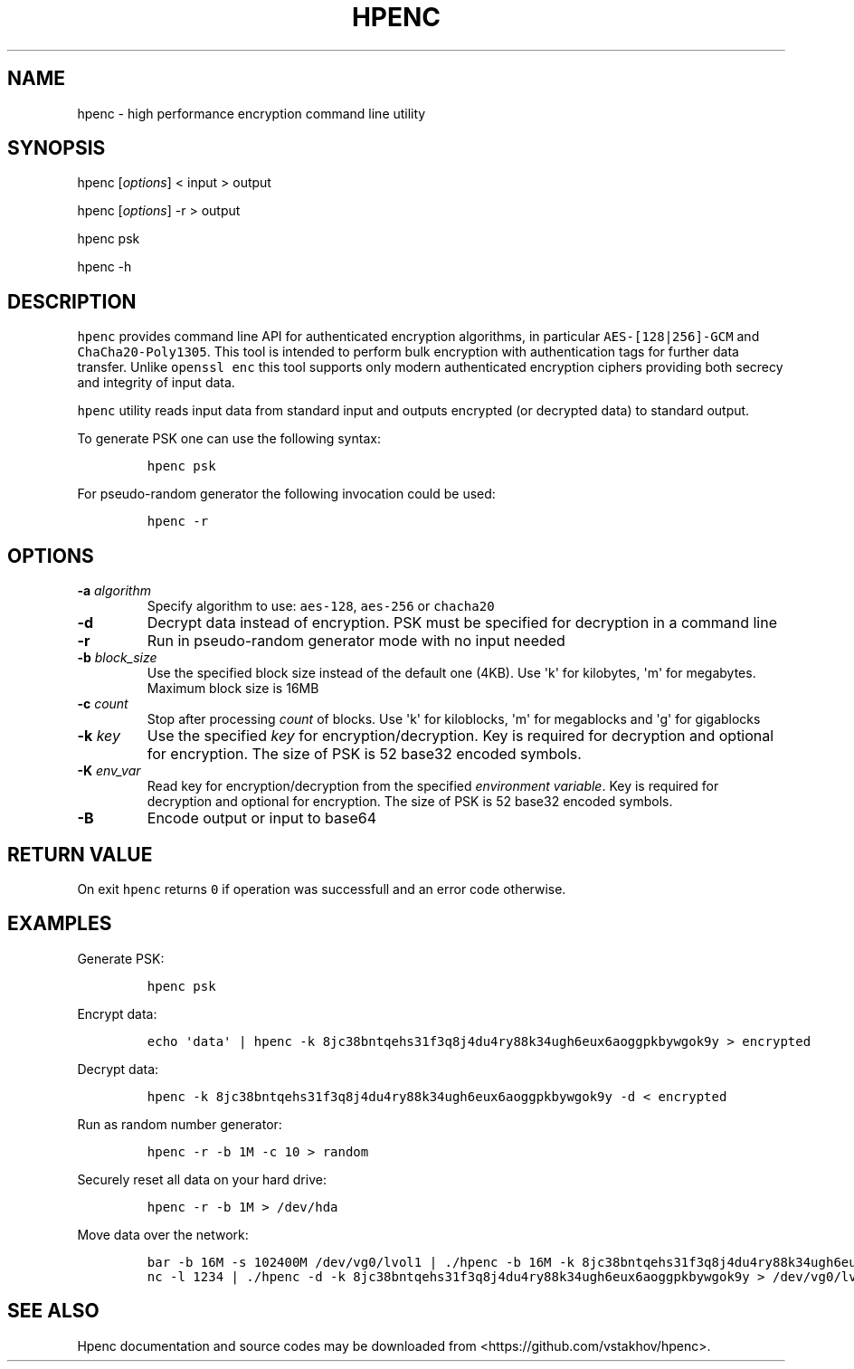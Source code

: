 .TH "HPENC" "1" "" "User Commands" ""
.SH NAME
.PP
hpenc \- high performance encryption command line utility
.SH SYNOPSIS
.PP
hpenc [\f[I]options\f[]] < input > output
.PP
hpenc [\f[I]options\f[]] \-r > output
.PP
hpenc psk
.PP
hpenc \-h
.SH DESCRIPTION
.PP
\f[C]hpenc\f[] provides command line API for authenticated encryption
algorithms, in particular \f[C]AES\-[128|256]\-GCM\f[] and
\f[C]ChaCha20\-Poly1305\f[].
This tool is intended to perform bulk encryption with authentication
tags for further data transfer.
Unlike \f[C]openssl\ enc\f[] this tool supports only modern
authenticated encryption ciphers providing both secrecy and integrity of
input data.
.PP
\f[C]hpenc\f[] utility reads input data from standard input and outputs
encrypted (or decrypted data) to standard output.
.PP
To generate PSK one can use the following syntax:
.IP
.nf
\f[C]
hpenc\ psk
\f[]
.fi
.PP
For pseudo\-random generator the following invocation could be used:
.IP
.nf
\f[C]
hpenc\ \-r
\f[]
.fi
.SH OPTIONS
.TP
.B \-a \f[I]algorithm\f[]
Specify algorithm to use: \f[C]aes\-128\f[], \f[C]aes\-256\f[] or
\f[C]chacha20\f[]
.RS
.RE
.TP
.B \-d
Decrypt data instead of encryption.
PSK must be specified for decryption in a command line
.RS
.RE
.TP
.B \-r
Run in pseudo\-random generator mode with no input needed
.RS
.RE
.TP
.B \-b \f[I]block_size\f[]
Use the specified block size instead of the default one (4KB).
Use \[aq]k\[aq] for kilobytes, \[aq]m\[aq] for megabytes.
Maximum block size is 16MB
.RS
.RE
.TP
.B \-c \f[I]count\f[]
Stop after processing \f[I]count\f[] of blocks.
Use \[aq]k\[aq] for kiloblocks, \[aq]m\[aq] for megablocks and
\[aq]g\[aq] for gigablocks
.RS
.RE
.TP
.B \-k \f[I]key\f[]
Use the specified \f[I]key\f[] for encryption/decryption.
Key is required for decryption and optional for encryption.
The size of PSK is 52 base32 encoded symbols.
.RS
.RE
.TP
.B \-K \f[I]env_var\f[]
Read key for encryption/decryption from the specified \f[I]environment
variable\f[]. Key is required for decryption and optional for encryption.
The size of PSK is 52 base32 encoded symbols.
.RS
.RE
.TP
.B \-B
Encode output or input to base64
.RS
.RE
.SH RETURN VALUE
.PP
On exit \f[C]hpenc\f[] returns \f[C]0\f[] if operation was successfull
and an error code otherwise.
.SH EXAMPLES
.PP
Generate PSK:
.IP
.nf
\f[C]
hpenc\ psk
\f[]
.fi
.PP
Encrypt data:
.IP
.nf
\f[C]
echo\ \[aq]data\[aq]\ |\ hpenc\ \-k\ 8jc38bntqehs31f3q8j4du4ry88k34ugh6eux6aoggpkbywgok9y\ >\ encrypted
\f[]
.fi
.PP
Decrypt data:
.IP
.nf
\f[C]
hpenc\ \-k\ 8jc38bntqehs31f3q8j4du4ry88k34ugh6eux6aoggpkbywgok9y\ \-d\ <\ encrypted
\f[]
.fi
.PP
Run as random number generator:
.IP
.nf
\f[C]
hpenc\ \-r\ \-b\ 1M\ \-c\ 10\ >\ random
\f[]
.fi
.PP
Securely reset all data on your hard drive:
.IP
.nf
\f[C]
hpenc\ \-r\ \-b\ 1M\ >\ /dev/hda
\f[]
.fi
.PP
Move data over the network:
.IP
.nf
\f[C]
bar\ \-b\ 16M\ \-s\ 102400M\ /dev/vg0/lvol1\ |\ ./hpenc\ \-b\ 16M\ \-k\ 8jc38bntqehs31f3q8j4du4ry88k34ugh6eux6aoggpkbywgok9y\ |\ nc\ target\ 1234
nc\ \-l\ 1234\ |\ ./hpenc\ \-d\ \-k\ 8jc38bntqehs31f3q8j4du4ry88k34ugh6eux6aoggpkbywgok9y\ >\ /dev/vg0/lvol
\f[]
.fi
.SH SEE ALSO
.PP
Hpenc documentation and source codes may be downloaded from
<https://github.com/vstakhov/hpenc>.
